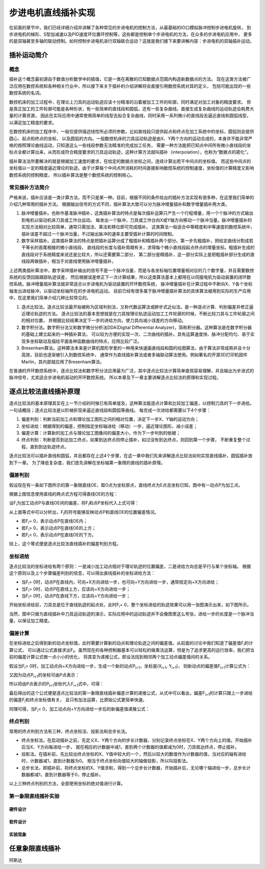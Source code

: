 .. vim: syntax=rst

步进电机直线插补实现
==========================================
在前面的章节中，我们已经详细介绍并讲解了各种常见的步进电机的控制方法，从最基础的IO口模拟脉冲控制步进电机旋转，
到步进电机的梯形、S型加减速以及PID速度环位置环控制等，这些都是控制单个步进电机的方法，在众多的步进电机应用中，
更多的是双轴甚至多轴的联动控制。如何控制步进电机进行双轴联合运动？这就是我们接下来要讲解内容：步进电机的双轴插补运动。

插补运动简介
~~~~~~~~~~~~~~~~~~~~~~~~~~
概念
--------------------------
插补这个概念最初源自于数值分析数学中的插值，它是一类在离散的已知数据点范围内构造新数据点的方法。
现在这类方法被广泛应用在数控系统和各种相关行业中，所以接下来关于插补的介绍讲解将会直接引用数控系统对其的定义，
包括可能出现的一些数控系统的名词。

数控机床的加工过程中，在理论上刀具的运动轨迹应该十分精准的沿着被加工工件的轮廓，同时满足对加工对象的精度要求。
但是真正加工的工件轮廓可能是各种形状，有一些简单的直线段和圆弧，还有一些复杂曲线。直接生成复杂曲线的运动轨迹会耗费大量的计算资源，
因此在实际应用中通常使用简单的线型去拟合复杂曲线，同时采用一系列微小的直线段去逼近直线和圆弧线型，以满足加工精度的要求。

在数控机床的加工程序中，一般仅提供描述线性所必须的参数，比如直线段只提供起点和终点在加工系统中的坐标，圆弧则会提供圆心、起点和终点的坐标，
以及圆弧的方向。一般数控机床的刀具运动轨迹是由X、Y两个方向的运动合成的，本身并不能非常严格的按照理论曲线运动，只知道这么一些线段参数无法精准的完成加工任务，
需要一种方法能把已知点中间所有微小直线段的坐标点全都计算出来，从而形成符合精度要求的刀具运动轨迹，这种计算方法就叫插补（interpolation），也称为“数据点的密化”。

插补算法法所要解决的就是根据加工速度的要求，在给定的数据点坐标之间，连续计算出若干中间点的坐标值。
而这些中间点的坐标值以一定的精度逼近理论的轨迹。由于计算每个中间点所消耗的时间直接影响数控系统的控制速度，坐标值的计算精度又影响数控系统的控制精度，
所以插补算法是整个数控系统的控制核心。


常见插补方法简介
--------------------------
严格来说，插补应该是一类计算方法，而不只是某一种。目前，根据不同的条件给出的插补方法实现有很多种，在这里我们简单的介绍几种常用的插补方法。
根据输出信号的方式不同，插补算法大致可以分为脉冲增量插补和数字增量插补两大类。

1. 脉冲增量插补。也称作基准脉冲插补，这类插补算法的特点是每次插补运算只产生一个行程增量，用一个个脉冲的方式输出到电机以驱动机床刀具或工作台运动。
   每发出一个脉冲，刀具或工作台向X或Y轴方向移动一个脉冲当量。脉冲增量插补的实现方法相对比较简单，通常只需加法、乘法和移位即可完成插补。
   这类算法一般适合中等精度和中等速度的数控系统中，插补误差不超过一个脉冲当量，不过输出脉冲的速率主要受插补计算的时间限制。

#. 数字采样插补。这类插补算法的特点是把插补运算分成了粗插补和精插补两个部分。第一步先粗插补，把给定曲线分割成若干等长的首尾相接的微小直线段，
   直线段的长度与插补周期有关，求得每个微小直线段起点终点的增量坐标。粗插补生成的直线段对于系统精度来说还是比较大，所以还需要第二部分，
   第二部分是精插补，这一部分实际上是把粗插补部分生成的直线段再做插补，相当于对直线使用脉冲增量插补。

上述两类插补算法中，数字采样插补输出的信号不是一个脉冲当量，而是与各坐标轴位置增量相对应的几个数字量，并且需要数控系统的反馈回路跟踪轨迹误差，
然后根据误差修正下一次计算结果，所以这类算法基本上都用在以伺服电机为驱动装置的闭环数控系统。脉冲增量插补算法就非常适合以步进电机为驱动装置的开环数控系统，
脉冲增量插补在计算过程中不断向X、Y各个坐标轴发出进给脉冲，以驱动坐标轴所在的步进电机运动。
目前已经有很多属于脉冲增量插补算法的具体算法被用到实际的生产应用中，在这里我们简单介绍几种比较常见的。

1. 逐点比较法。逐点比较法最开始被称为区域判别法，又称代数运算法或醉步式近似法。是一种逐点计算、判别偏差并修正逼近理论轨迹的方法。
   逐点比较法的基本思想就是在刀具按理论轨迹运动加工工件轮廓的时候，不断比较刀具与工件轮廓之间的相对位置，
   并根据比较结果决定下一步的进给方向，使刀具向减小误差的方向移动。

#. 数字积分法。数字积分法又称数字微分分析法DDA(Digital Differential Analyzer)，简称积分器。这种算法是在数字积分器的基础上建立起来的一种插补算法，
   可以较为方便的实现一次、二次曲线的插补。具有运算速度快、脉冲分配均匀、易于实现多坐标联动及描绘平面各种函数曲线的特点，应用比较广泛。

#. Bresenham算法。这种算法本来是计算机图形学里的一种用来快速画直线段和圆的绘图算法，由于算法非常成熟并且十分高效，目前也逐渐被引入到数控系统中，
   通常作为直线插补算法或者多轴联动算法使用。例如著名的开源3D打印机固件Marlin，其内部就应用了Bresenham算法。

在普通的开环数控系统中，逐点比较法和数字积分法应用最为广泛，其中逐点比较法计算简单直观容易理解，并且输出为步进式的脉冲信号，尤其适合步进电机驱动的开环数控系统。
所以本章及下一章主要讲解逐点比较法的原理和实现过程。

逐点比较法直线插补原理
~~~~~~~~~~~~~~~~~~~~~~~~~~
逐点比较法的基本原理其实在上一节介绍的时候已有简单提及，这种算法能逐点计算和比较加工偏差，以控制刀具的下一步进给。一句话概括；逐点比较法是以阶梯折现来逼近直线段和圆弧等曲线。
每完成一次进给都需要以下4个步骤：

.. image:: ../media/逐点比较法步骤.png
   :align: center
   :alt: 逐点比较法步骤

1. 偏差判别：判断当前加工点和理论加工图形之间的相对位置，决定下一步X、Y轴的运动方向；
#. 坐标进给：根据得到的偏差，控制指定坐标轴进给（移动）一步，逼近理论图形，减小误差；
#. 偏差计算：计算新的加工点与理论加工图像间的偏差大小，作为下一步判别的依据；
#. 终点判别：判断是否到达加工终点，如果到达终点则停止插补，如过没有到达终点，则回到第一个步骤，
   不断重复整个过程，直到到达轨迹终点。

逐点比较法可以插补直线和圆弧，并且都存在上述4个步骤，在这一章中我们先来讲解逐点比较法如何实现直线插补，圆弧插补放到下一章。
为了降低复杂度，我们首先讲解在坐标轴第一象限的直线的插补原理。

偏差判别
------------------------
假设现在有一条如下图所示的第一象限直线OE，取O点为坐标原点，直线终点为E点且坐标已知，图中有一动点P为加工点。

.. image:: ../media/第一象限直线插补坐标图1.png
   :align: center
   :alt: 第一象限直线插补坐标图

根据上图信息使用直线的两点式方程可得直线OE的方程：

.. image:: ../media/第一象限直线插补公式1.png
   :align: center
   :alt: 第一象限直线方程

设F\ :sub:`i`\为加工动点P与直线OE间的偏差，将F\ :sub:`i`\和点P坐标代入上式可得：

.. image:: ../media/第一象限直线插补公式2.png
   :align: center
   :alt: 第一象限直线插补公式2

从上面等式中可以分析出，F\ :sub:`i`\的符号能够反映动点P和直线OE的位置偏差情况。

- 若F\ :sub:`i`\ = 0，表示动点P在直线OE内；
- 若F\ :sub:`i`\ > 0，表示动点P在直线OE的上方；
- 若F\ :sub:`i`\ < 0，表示动点P在直线OE的下方。

综上，这个等式便是逐点比较法直线插补的偏差判别方程。

坐标进给
------------------------
逐点比较法的坐标进给有两个原则：一是减小加工动点相对于理论轨迹的位置偏差，二是进给方向总是平行与某个坐标轴。
根据这个原则以及上个步骤偏差判别的信息，可以得出直线插补的坐标进给方法：

- 当F\ :sub:`i`\ = 0时，动点P在直线内，可向+X方向进给一步，也可向+Y方向进给一步，通常规定向+X方向进给；
- 当F\ :sub:`i`\ > 0时，动点P在直线上方，应该向+X方向进给一步；
- 当F\ :sub:`i`\ < 0时，动点P在直线下方，应该向+Y方向进给一步；

开始坐标进给前，刀具总是位于直线轨迹的起点处，此时F\ :sub:`i`\ = 0，整个坐标进给的轨迹效果可以用一张图演示出来，如下图所示。

.. image:: ../media/第一象限直线插补进给演示图.png
   :align: center
   :alt: 第一象限直线插补进给轨迹演示图

当然，图中只做为直线插补中刀具运动轨迹的演示，实际应用中的运动轨迹并不会像图里这么夸张，进给一步的长度是一个脉冲当量，以保证加工精度。

偏差计算
------------------------
在坐标进给之后得到新的动点坐标值，此时需要计算新的动点和理论轨迹之间的偏差值。从前面的讨论中我们知道了偏差值F\ :sub:`i`\的计算公式，
可以通过公式直接求出F\ :sub:`i`\。虽然现在的各种控制器基本可以轻松的做乘法运算，但是为了追求更高的运行效率，我们把当前的偏差计算公式做一点小小的优化，
将其变为递推公式，即设法找到相邻两个加工动点偏差值间的关系。

假设当F\ :sub:`i`\ > 0时，加工动点向+X方向进给一步，生成一个新的动点P\ :sub:`i+1`\，坐标是(X\ :sub:`i+1`\ , Y\ :sub:`i+1`\)，
则新动点的偏差值F\ :sub:`i+1`\计算公式为：

.. image:: ../media/第一象限直线插补偏差计算公式1.png
   :align: center
   :alt: 第一象限直线插补偏差计算公式1

又因为动点P\ :sub:`i+1`\的坐标可由P点表示：

.. image:: ../media/第一象限直线插补偏差计算公式2.png
   :align: center
   :alt: 第一象限直线插补偏差计算公式2

所以将由P点表示的P\ :sub:`i+1`\坐标代入F\ :sub:`i+1`\式中，可得：

.. image:: ../media/第一象限直线插补偏差计算公式3.png
   :align: center
   :alt: 第一象限直线插补偏差计算公式3

最后得出的这个公式便是逐点比较法的第一象限直线插补偏差计算的递推公式，从式中可以看出，偏差F\ :sub:`i+1`\的计算只跟上一步进给的偏差F\ :sub:`i`\和终点坐标值有关，
且只有加法运算，比原始公式更简单快速。

同理可得，当F\ :sub:`i`\ < 0，加工动点向+Y方向进给一步后的新偏差值递推公式：

.. image:: ../media/第一象限直线插补偏差计算公式4.png
   :align: center
   :alt: 第一象限直线插补偏差计算公式4

终点判别
------------------------
常用的终点判别方法有三种，终点坐标法、投影法和总步长法。

- 终点坐标法。在启动插补之前，先定义X、Y两个方向的步长计数器，分别记录终点坐标在X、Y两个方向上的值。开始插补后当X、Y方向每进给一步，
  就在相应的计数器中减1，直到两个计数器的值都减为0时，刀具抵达终点，停止插补。

- 投影法。在插补前，先比较出终点坐标的X、Y值中较大的一个，然后以较大的数值作为计数器的值，当对应的轴有进给时，计数器减1，直到计数器为0。
  相当于终点坐标向值较大的轴做投影，所以叫投影法。

- 总步长法，即插补前，将终点坐标的X、Y值求和，得到一个总步长计数器，开始插补后，无论哪个轴进给一步，总步长计数器都减1，直到计数器等于0，停止插补。

以上三种终点判别的方法，全部使用坐标的绝对值进行计算。

第一象限直线插补实验
------------------------

硬件设计
^^^^^^^^^^^^^^^^^^^^^^^^

软件设计
^^^^^^^^^^^^^^^^^^^^^^^^

实验现象
^^^^^^^^^^^^^^^^^^^^^^^^


任意象限直线插补
~~~~~~~~~~~~~~~~~~~~~~~~~~
阿斯达